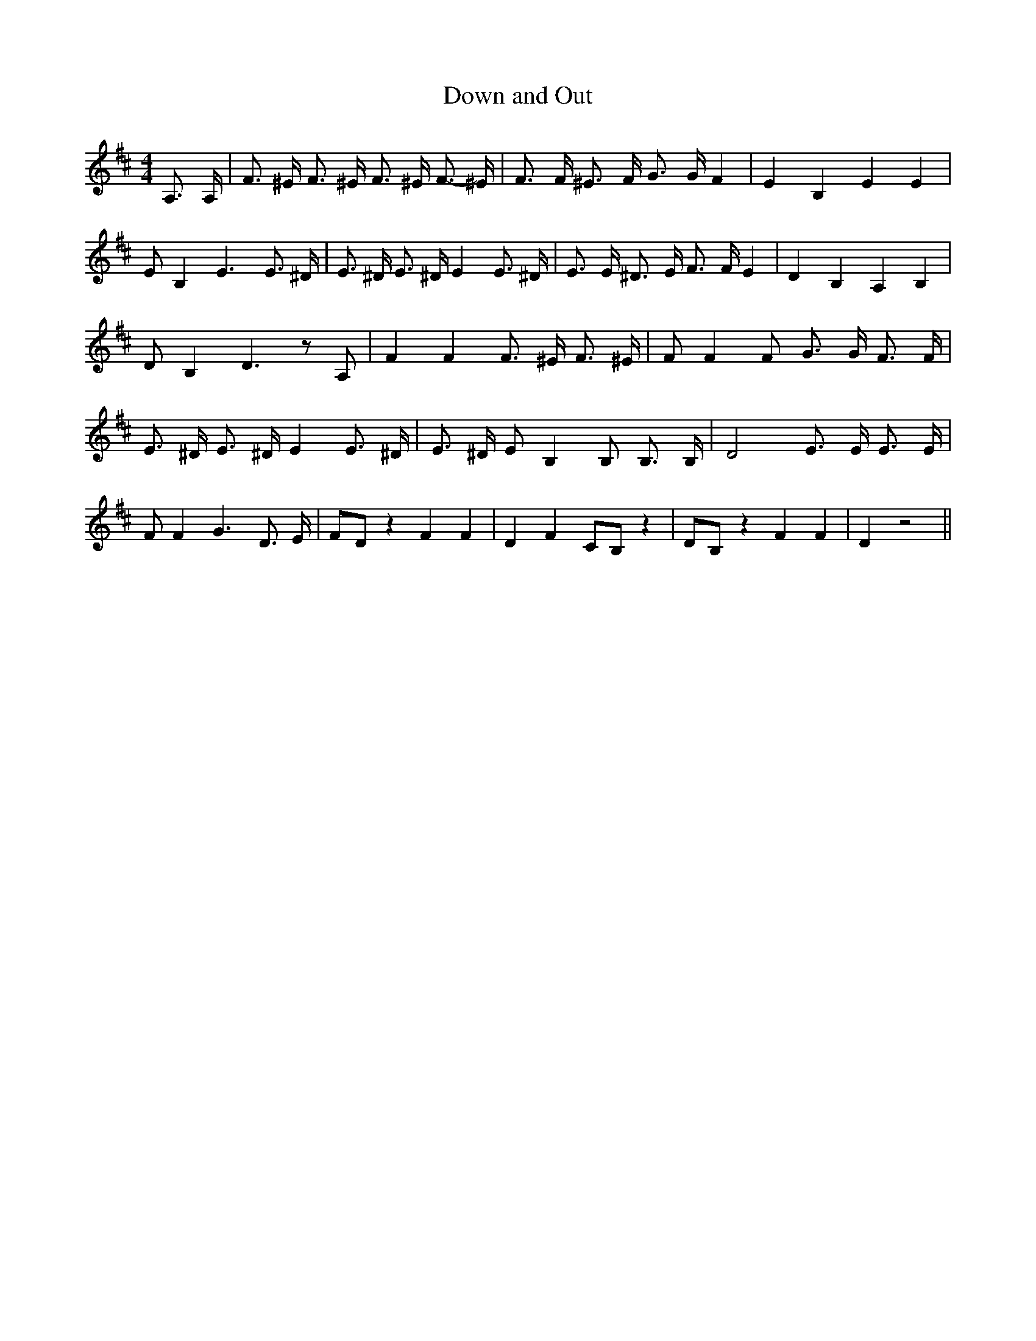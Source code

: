 % Generated more or less automatically by swtoabc by Erich Rickheit KSC
X:1
T:Down and Out
M:4/4
L:1/8
K:D
 A,3/2 A,/2| F3/2 ^E/2 F3/2 ^E/2 F3/2 ^E/2 F3/2- ^E/2| F3/2 F/2 ^E3/2 F/2 G3/2 G/2 F2|\
 E2- B,2 E2 E2| E B,2 E3 E3/2 ^D/2| E3/2 ^D/2 E3/2 ^D/2 E2 E3/2 ^D/2|\
 E3/2 E/2 ^D3/2 E/2 F3/2 F/2 E2| D2 B,2 A,2 B,2| D B,2 D3 z A,| F2 F2 F3/2 ^E/2 F3/2 ^E/2|\
 F F2 F G3/2 G/2 F3/2 F/2| E3/2 ^D/2 E3/2 ^D/2 E2 E3/2 ^D/2| E3/2 ^D/2 E B,2 B, B,3/2 B,/2|\
 D4 E3/2 E/2 E3/2 E/2| F F2 G3 D3/2 E/2| FD z2 F2 F2| D2 F2 CB, z2|\
 DB, z2 F2 F2| D2 z4||


